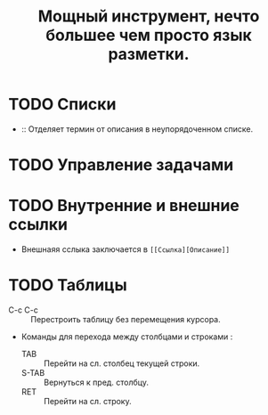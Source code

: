 #+TITLE: Мощный инструмент, нечто большее чем просто язык разметки.
* TODO Списки
- :: Отделяет термин от описания в неупорядоченном списке.
* TODO Управление задачами
* TODO Внутренние и внешние ссылки
- Внешнаяя сслыка заключается в ~[[Ссылка][Описание]]~
* TODO Таблицы
- C-c C-c :: Перестроить таблицу без перемещения курсора.
- Команды для перехода между столбцами и строками :
  + TAB :: Перейти на сл. столбец текущей строки.
  + S-TAB :: Вернуться к пред. столбцу.
  + RET :: Перейти на сл. строку.
